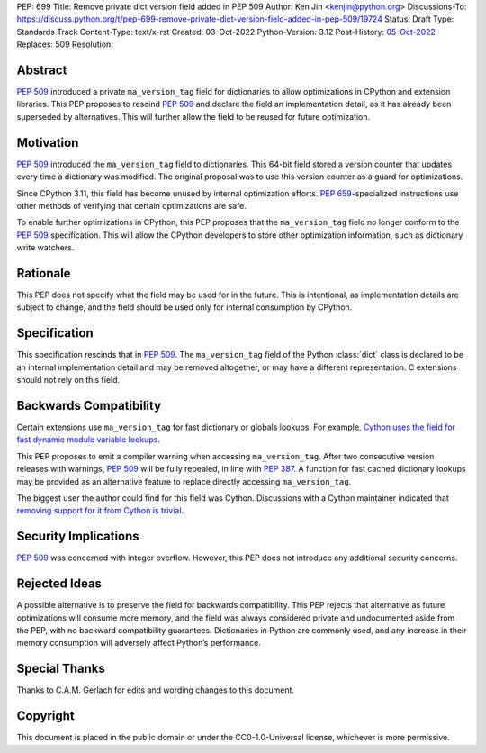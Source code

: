PEP: 699
Title: Remove private dict version field added in PEP 509
Author: Ken Jin <kenjin@python.org>
Discussions-To: https://discuss.python.org/t/pep-699-remove-private-dict-version-field-added-in-pep-509/19724
Status: Draft
Type: Standards Track
Content-Type: text/x-rst
Created: 03-Oct-2022
Python-Version: 3.12
Post-History: `05-Oct-2022 <https://discuss.python.org/t/pep-699-remove-private-dict-version-field-added-in-pep-509/19724>`__
Replaces: 509
Resolution:



Abstract
========

:pep:`509` introduced a private ``ma_version_tag`` field for dictionaries to
allow optimizations in CPython and extension libraries. This PEP proposes to
rescind :pep:`509` and declare the field an implementation detail, as it has
already been superseded by alternatives. This will further allow the field to
be reused for future optimization.


Motivation
==========

:pep:`509` introduced the ``ma_version_tag`` field to dictionaries. This 64-bit
field stored a version counter that updates every time a dictionary was
modified. The original proposal was to use this version counter as a
guard for optimizations.

Since CPython 3.11, this field has become unused by internal optimization
efforts. :pep:`659`-specialized instructions use other methods of verifying
that certain optimizations are safe.

To enable further optimizations in CPython, this PEP proposes that the
``ma_version_tag`` field no longer conform to the :pep:`509` specification.
This will allow the CPython developers to store other optimization information,
such as dictionary write watchers.


Rationale
=========
This PEP does not specify what the field may be used for in the future. This is
intentional, as implementation details are subject to change, and the field
should be used only for internal consumption by CPython.


Specification
=============

This specification rescinds that in :pep:`509`. The ``ma_version_tag`` field of
the Python :class:`dict` class is declared to be an internal implementation
detail and may be removed altogether, or may have a different representation.
C extensions should not rely on this field.


Backwards Compatibility
=======================

Certain extensions use ``ma_version_tag`` for fast dictionary or globals
lookups. For example,
`Cython uses the field for fast dynamic module variable lookups <https://github.com/cython/cython/blob/169876872f3cb6198971a1db07e5b8a9d12b3dac/Cython/Utility/ObjectHandling.c#L1556>`_.

This PEP proposes to emit a compiler warning when accessing ``ma_version_tag``.
After two consecutive version releases with warnings, :pep:`509` will be fully
repealed, in line with :pep:`387`. A function for fast cached dictionary
lookups may be provided as an alternative feature to replace directly
accessing ``ma_version_tag``.

The biggest user the author could find for this field was Cython.
Discussions with a Cython maintainer indicated that
`removing support for it from Cython is trivial <https://github.com/faster-cpython/ideas/issues/461#issuecomment-1250358596>`_.


Security Implications
=====================

:pep:`509` was concerned with integer overflow. However, this PEP does not
introduce any additional security concerns.


Rejected Ideas
==============

A possible alternative is to preserve the field for backwards compatibility.
This PEP rejects that alternative as future optimizations will consume more
memory, and the field was always considered private and undocumented aside
from the PEP, with no backward compatibility guarantees. Dictionaries in Python
are commonly used, and any increase in their memory consumption will adversely
affect Python’s performance.


Special Thanks
==============

Thanks to C.A.M. Gerlach for edits and wording changes to this document.


Copyright
=========

This document is placed in the public domain or under the
CC0-1.0-Universal license, whichever is more permissive.


